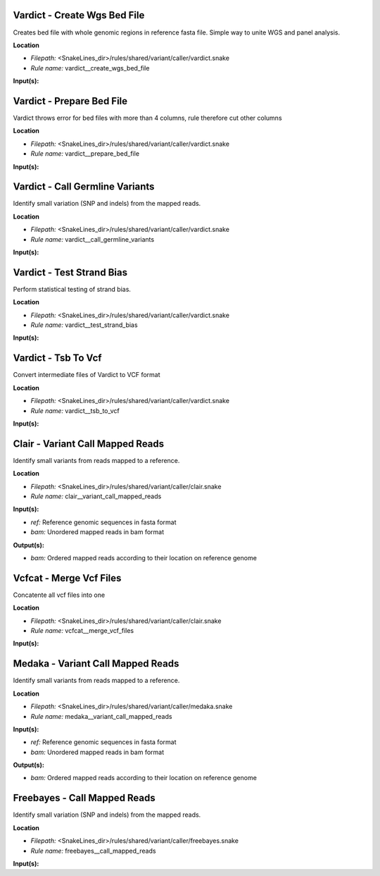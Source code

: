 Vardict - Create Wgs Bed File
---------------------------------

Creates bed file with whole genomic regions in reference fasta file. Simple way to unite WGS and panel analysis.

**Location**

- *Filepath:* <SnakeLines_dir>/rules/shared/variant/caller/vardict.snake
- *Rule name:* vardict__create_wgs_bed_file

**Input(s):**

Vardict - Prepare Bed File
------------------------------

Vardict throws error for bed files with more than 4 columns, rule therefore cut other columns

**Location**

- *Filepath:* <SnakeLines_dir>/rules/shared/variant/caller/vardict.snake
- *Rule name:* vardict__prepare_bed_file

**Input(s):**

Vardict - Call Germline Variants
------------------------------------

Identify small variation (SNP and indels) from the mapped reads.

**Location**

- *Filepath:* <SnakeLines_dir>/rules/shared/variant/caller/vardict.snake
- *Rule name:* vardict__call_germline_variants

**Input(s):**

Vardict - Test Strand Bias
------------------------------

Perform statistical testing of strand bias.

**Location**

- *Filepath:* <SnakeLines_dir>/rules/shared/variant/caller/vardict.snake
- *Rule name:* vardict__test_strand_bias

**Input(s):**

Vardict - Tsb To Vcf
------------------------

Convert intermediate files of Vardict to VCF format

**Location**

- *Filepath:* <SnakeLines_dir>/rules/shared/variant/caller/vardict.snake
- *Rule name:* vardict__tsb_to_vcf

**Input(s):**

Clair - Variant Call Mapped Reads
-------------------------------------

Identify small variants from reads mapped to a reference.

**Location**

- *Filepath:* <SnakeLines_dir>/rules/shared/variant/caller/clair.snake
- *Rule name:* clair__variant_call_mapped_reads

**Input(s):**

- *ref:* Reference genomic sequences in fasta format
- *bam:* Unordered mapped reads in bam format

**Output(s):**

- *bam:* Ordered mapped reads according to their location on reference genome

Vcfcat - Merge Vcf Files
----------------------------

Concatente all vcf files into one

**Location**

- *Filepath:* <SnakeLines_dir>/rules/shared/variant/caller/clair.snake
- *Rule name:* vcfcat__merge_vcf_files

**Input(s):**

Medaka - Variant Call Mapped Reads
--------------------------------------

Identify small variants from reads mapped to a reference.

**Location**

- *Filepath:* <SnakeLines_dir>/rules/shared/variant/caller/medaka.snake
- *Rule name:* medaka__variant_call_mapped_reads

**Input(s):**

- *ref:* Reference genomic sequences in fasta format
- *bam:* Unordered mapped reads in bam format

**Output(s):**

- *bam:* Ordered mapped reads according to their location on reference genome

Freebayes - Call Mapped Reads
---------------------------------

Identify small variation (SNP and indels) from the mapped reads.

**Location**

- *Filepath:* <SnakeLines_dir>/rules/shared/variant/caller/freebayes.snake
- *Rule name:* freebayes__call_mapped_reads

**Input(s):**

